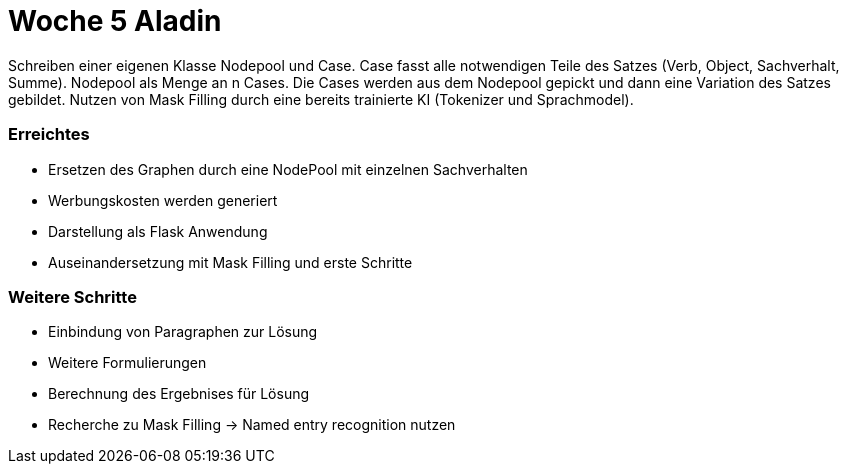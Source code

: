 = Woche 5 Aladin

Schreiben einer eigenen Klasse Nodepool und Case. Case fasst alle notwendigen Teile des Satzes (Verb, Object, Sachverhalt, Summe). Nodepool als Menge an n Cases. Die Cases werden aus dem Nodepool gepickt und dann eine Variation des Satzes gebildet. Nutzen von Mask Filling durch eine bereits trainierte KI (Tokenizer und Sprachmodel). 

=== Erreichtes
* Ersetzen des Graphen durch eine NodePool mit einzelnen Sachverhalten
* Werbungskosten werden generiert
* Darstellung als Flask Anwendung
* Auseinandersetzung mit Mask Filling und erste Schritte

=== Weitere Schritte
* Einbindung von Paragraphen zur Lösung
* Weitere Formulierungen
* Berechnung des Ergebnises für Lösung
* Recherche zu Mask Filling -> Named entry recognition nutzen